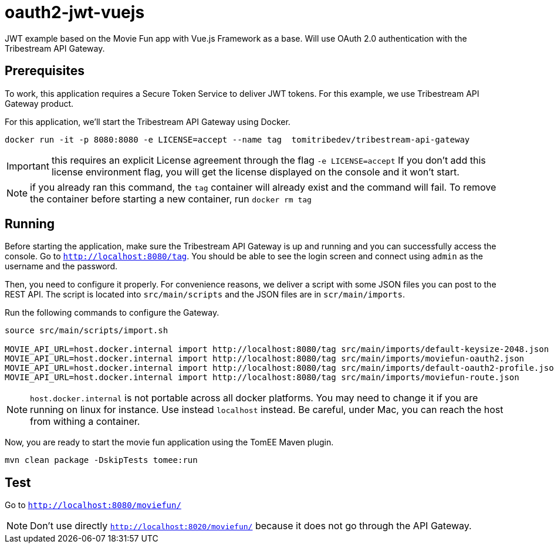 = oauth2-jwt-vuejs

JWT example based on the Movie Fun app
with Vue.js Framework as a base.
Will use OAuth 2.0 authentication with the Tribestream API Gateway.


== Prerequisites

To work, this application requires a Secure Token Service to deliver JWT tokens.
For this example, we use Tribestream API Gateway product.

For this application, we'll start the Tribestream API Gateway using Docker.

```
docker run -it -p 8080:8080 -e LICENSE=accept --name tag  tomitribedev/tribestream-api-gateway
```

IMPORTANT: this requires an explicit License agreement through the flag `-e LICENSE=accept`
 If you don't add this license environment flag, you will get the license displayed on the console and it won't start.

NOTE: if you already ran this command, the `tag` container will already exist and the command will fail.
 To remove the container before starting a new container, run `docker rm tag`

== Running

Before starting the application, make sure the Tribestream API Gateway is up and running and you can successfully access the console.
Go to `http://localhost:8080/tag`.
You should be able to see the login screen and connect using `admin` as the username and the password.

Then, you need to configure it properly. For convenience reasons, we deliver a script with some JSON files you can post to the REST API.
The script is located into `src/main/scripts` and the JSON files are in `scr/main/imports`.

Run the following commands to configure the Gateway.

```
source src/main/scripts/import.sh

MOVIE_API_URL=host.docker.internal import http://localhost:8080/tag src/main/imports/default-keysize-2048.json
MOVIE_API_URL=host.docker.internal import http://localhost:8080/tag src/main/imports/moviefun-oauth2.json
MOVIE_API_URL=host.docker.internal import http://localhost:8080/tag src/main/imports/default-oauth2-profile.json
MOVIE_API_URL=host.docker.internal import http://localhost:8080/tag src/main/imports/moviefun-route.json

```

NOTE: `host.docker.internal` is not portable across all docker platforms. You may need to change it if you are running on linux for instance.
 Use instead `localhost` instead. Be careful, under Mac, you can reach the host from withing a container.

Now, you are ready to start the movie fun application using the TomEE Maven plugin.

----
mvn clean package -DskipTests tomee:run
----

== Test

Go to `http://localhost:8080/moviefun/`

NOTE: Don't use directly `http://localhost:8020/moviefun/` because it does not go through the API Gateway.
